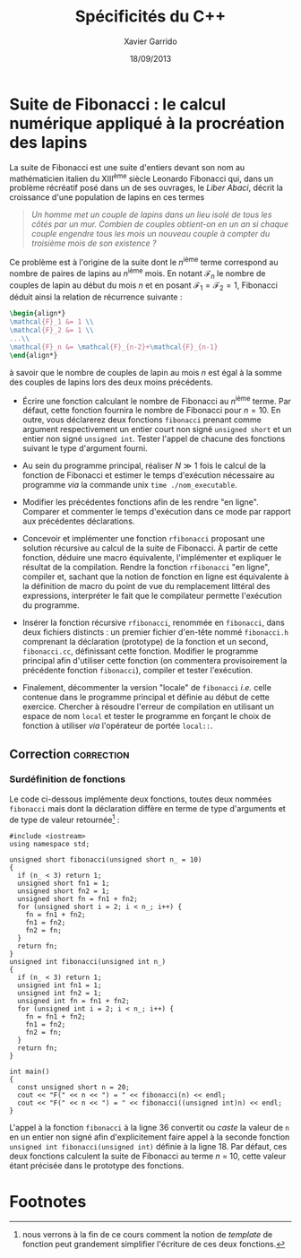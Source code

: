 #+TITLE:  Spécificités du C++
#+AUTHOR: Xavier Garrido
#+DATE:   18/09/2013
#+OPTIONS: toc:nil
#+LATEX_HEADER: \setcounter{chapter}{1}

* Suite de Fibonacci : le calcul numérique appliqué à la procréation des lapins

La suite de Fibonacci est une suite d'entiers devant son nom au mathématicien
italien du XIII^{ème} siècle Leonardo Fibonacci qui, dans un problème
récréatif posé dans un de ses ouvrages, le /Liber Abaci/, décrit la croissance
d'une population de lapins en ces termes

#+BEGIN_QUOTE
/Un homme met un couple de lapins dans un lieu isolé de tous les côtés par un/
/mur. Combien de couples obtient-on en un an si chaque couple engendre tous les/
/mois un nouveau couple à compter du troisième mois de son existence ?/
#+END_QUOTE

Ce problème est à l'origine de la suite dont le \(n\)^ième terme
correspond au nombre de paires de lapins au \(n\)^ième mois. En
notant $\mathcal{F}_n$ le nombre de couples de lapin au début du mois
$n$ et en posant $\mathcal{F}_1=\mathcal{F}_2=1$, Fibonacci déduit
ainsi la relation de récurrence suivante :
#+BEGIN_SRC latex
  \begin{align*}
  \mathcal{F}_1 &= 1 \\
  \mathcal{F}_2 &= 1 \\
  ...\\
  \mathcal{F}_n &= \mathcal{F}_{n-2}+\mathcal{F}_{n-1}
  \end{align*}
#+END_SRC
à savoir que le nombre de couples de lapin au mois $n$ est égal à la
somme des couples de lapins lors des deux moins précédents.

- Écrire une fonction calculant le nombre de Fibonacci au \(n\)^ième terme. Par
  défaut, cette fonction fournira le nombre de Fibonacci pour $n=10$. En outre,
  vous déclarerez deux fonctions =fibonacci= prenant comme argument
  respectivement un entier court non signé =unsigned short= et un entier non
  signé =unsigned int=. Tester l'appel de chacune des fonctions suivant le type
  d'argument fourni.

- Au sein du programme principal, réaliser $N\gg1$ fois le calcul de la fonction
  de Fibonacci et estimer le temps d'exécution nécessaire au programme /via/ la
  commande unix =time ./nom_executable=.

- Modifier les précédentes fonctions afin de les rendre "en ligne". Comparer et
  commenter le temps d'exécution dans ce mode par rapport aux précédentes
  déclarations.

- Concevoir et implémenter une fonction =rfibonacci= proposant une solution
  récursive au calcul de la suite de Fibonacci. À partir de cette fonction,
  déduire une macro équivalente, l'implémenter et expliquer le résultat de la
  compilation. Rendre la fonction =rfibonacci= "en ligne", compiler et, sachant
  que la notion de fonction en ligne est équivalente à la définition de macro du
  point de vue du remplacement littéral des expressions, interpréter le fait
  que le compilateur permette l'exécution du programme.

- Insérer la fonction récursive =rfibonacci=, renommée en =fibonacci=, dans deux
  fichiers distincts : un premier fichier d'en-tête nommé =fibonacci.h=
  comprenant la déclaration (prototype) de la fonction et un second,
  =fibonacci.cc=, définissant cette fonction. Modifier le programme principal
  afin d'utiliser cette fonction (on commentera provisoirement la précédente
  fonction =fibonacci=), compiler et tester l'exécution.

- Finalement, décommenter la version "locale" de =fibonacci= /i.e./ celle
  contenue dans le programme principal et définie au début de cette
  exercice. Chercher à résoudre l'erreur de compilation en utilisant un espace
  de nom =local= et tester le programme en forçant le choix de fonction à
  utiliser /via/ l'opérateur de portée =local::=.

** Correction                                                   :correction:
*** Surdéfinition de fonctions
Le code ci-dessous implémente deux fonctions, toutes deux nommées =fibonacci= mais
dont la déclaration diffère en terme de type d'arguments et de type de valeur
retournée[fn:e4e20dfe] :

#+BEGIN_SRC C++ -n :exports both
  #include <iostream>
  using namespace std;

  unsigned short fibonacci(unsigned short n_ = 10)
  {
    if (n_ < 3) return 1;
    unsigned short fn1 = 1;
    unsigned short fn2 = 1;
    unsigned short fn = fn1 + fn2;
    for (unsigned short i = 2; i < n_; i++) {
      fn = fn1 + fn2;
      fn1 = fn2;
      fn2 = fn;
    }
    return fn;
  }
  unsigned int fibonacci(unsigned int n_)
  {
    if (n_ < 3) return 1;
    unsigned int fn1 = 1;
    unsigned int fn2 = 1;
    unsigned int fn = fn1 + fn2;
    for (unsigned int i = 2; i < n_; i++) {
      fn = fn1 + fn2;
      fn1 = fn2;
      fn2 = fn;
    }
    return fn;
  }

  int main()
  {
    const unsigned short n = 20;
    cout << "F(" << n << ") = " << fibonacci(n) << endl;
    cout << "F(" << n << ") = " << fibonacci((unsigned int)n) << endl;
  }
#+END_SRC

L'appel à la fonction =fibonacci= à la ligne 36 convertit ou /caste/ la valeur de =n=
en un entier non signé afin d'explicitement faire appel à la seconde fonction
=unsigned int fibonacci(unsigned int)= définie à la ligne 18. Par défaut, ces deux
fonctions calculent la suite de Fibonacci au terme $n$ = 10, cette valeur étant
précisée dans le prototype des fonctions.

* Footnotes

[fn:e4e20dfe] nous verrons à la fin de ce cours comment la notion de /template/ de
fonction peut grandement simplifier l'écriture de ces deux fonctions.
